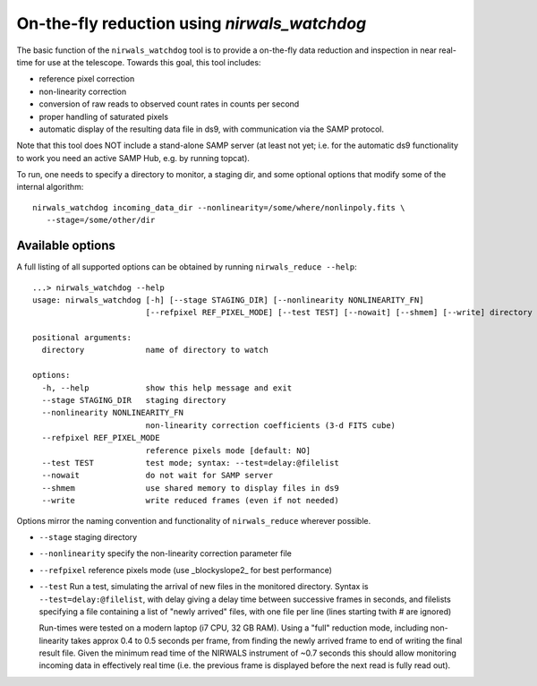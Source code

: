 .. _nirwals_watchdog:
**********************************************
On-the-fly reduction using *nirwals_watchdog*
**********************************************

The basic function of the ``nirwals_watchdog`` tool is to provide a on-the-fly
data reduction and inspection in near real-time for use at the telescope.
Towards this goal, this tool includes:

- reference pixel correction
- non-linearity correction
- conversion of raw reads to observed count rates in counts per second
- proper handling of saturated pixels
- automatic display of the resulting data file in ds9, with communication
  via the SAMP protocol.

Note that this tool does NOT include a stand-alone SAMP server (at least
not yet; i.e. for the automatic ds9 functionality to work you need an active
SAMP Hub, e.g. by running topcat).

.. udpate::

    The most recent version of ds9 has a built-in SAMP Hub, so no external
    standalone hub is required.

To run, one needs to specify a directory to monitor, a staging dir, and some
optional options that modify some of the internal algorithm::

    nirwals_watchdog incoming_data_dir --nonlinearity=/some/where/nonlinpoly.fits \
       --stage=/some/other/dir


Available options
==================

A full listing of all supported options can be obtained by running ``nirwals_reduce --help``::

    ...> nirwals_watchdog --help
    usage: nirwals_watchdog [-h] [--stage STAGING_DIR] [--nonlinearity NONLINEARITY_FN]
                            [--refpixel REF_PIXEL_MODE] [--test TEST] [--nowait] [--shmem] [--write] directory

    positional arguments:
      directory             name of directory to watch

    options:
      -h, --help            show this help message and exit
      --stage STAGING_DIR   staging directory
      --nonlinearity NONLINEARITY_FN
                            non-linearity correction coefficients (3-d FITS cube)
      --refpixel REF_PIXEL_MODE
                            reference pixels mode [default: NO]
      --test TEST           test mode; syntax: --test=delay:@filelist
      --nowait              do not wait for SAMP server
      --shmem               use shared memory to display files in ds9
      --write               write reduced frames (even if not needed)


Options mirror the naming convention and functionality of ``nirwals_reduce`` wherever possible.

- ``--stage`` staging directory

- ``--nonlinearity`` specify the non-linearity correction parameter file

- ``--refpixel`` reference pixels mode (use _blockyslope2_ for best performance)

- ``--test`` Run a test, simulating the arrival of new files in the monitored
  directory. Syntax is ``--test=delay:@filelist``, with delay giving a delay time
  between successive frames in seconds, and filelists specifying a file containing
  a list of "newly arrived" files, with one file per line (lines starting twith #
  are ignored)

  Run-times were tested on a modern laptop (i7 CPU, 32 GB RAM). Using a "full"
  reduction mode, including non-linearity takes approx 0.4 to 0.5 seconds per frame,
  from finding the newly arrived frame to end of writing the final result file.
  Given the minimum read time of the NIRWALS instrument of ~0.7 seconds this should allow
  monitoring incoming data in effectively real time (i.e. the previous frame is displayed
  before the next read is fully read out).
